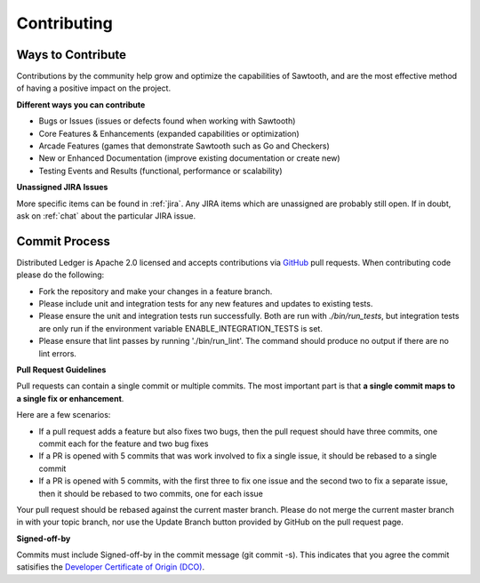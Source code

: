 ------------
Contributing
------------

==================
Ways to Contribute
==================

Contributions by the community help grow and optimize the capabilities of
Sawtooth, and are the most effective method of having a positive impact on
the project.

**Different ways you can contribute**

* Bugs or Issues (issues or defects found when working with Sawtooth)
* Core Features & Enhancements (expanded capabilities or optimization)
* Arcade Features (games that demonstrate Sawtooth such as Go 
  and Checkers)
* New or Enhanced Documentation (improve existing documentation or create new)
* Testing Events and Results (functional, performance or scalability)

**Unassigned JIRA Issues**

More specific items can be found in :ref:`jira`.  Any JIRA items which are
unassigned are probably still open.  If in doubt, ask on :ref:`chat` about
the particular JIRA issue.

==============
Commit Process
==============

Distributed Ledger is Apache 2.0 licensed and accepts contributions via `GitHub <https://github.com/hyperledger/>`_
pull requests. When contributing code please do the following:

* Fork the repository and make your changes in a feature branch.
* Please include unit and integration tests for any new features and updates 
  to existing tests.
* Please ensure the unit and integration tests run successfully. Both are run
  with `./bin/run_tests`, but integration tests are only run if the environment
  variable ENABLE_INTEGRATION_TESTS is set.
* Please ensure that lint passes by running './bin/run_lint'.  The command
  should produce no output if there are no lint errors.

**Pull Request Guidelines**

Pull requests can contain a single commit or multiple commits.  The most
important part is that **a single commit maps to a single fix or enhancement**.

Here are a few scenarios:

* If a pull request adds a feature but also fixes two bugs, then the pull
  request should have three commits, one commit each for the feature and two
  bug fixes
* If a PR is opened with 5 commits that was work involved to fix a single issue,
  it should be rebased to a single commit
* If a PR is opened with 5 commits, with the first three to fix one issue and
  the second two to fix a separate issue, then it should be rebased to two
  commits, one for each issue

Your pull request should be rebased against the current master branch. Please do
not merge the current master branch in with your topic branch, nor use the
Update Branch button provided by GitHub on the pull request page.

**Signed-off-by**

Commits must include Signed-off-by in the commit message (git commit -s).
This indicates that you agree the commit satisifies the 
`Developer Certificate of Origin (DCO) <http://developercertificate.org/>`_.
